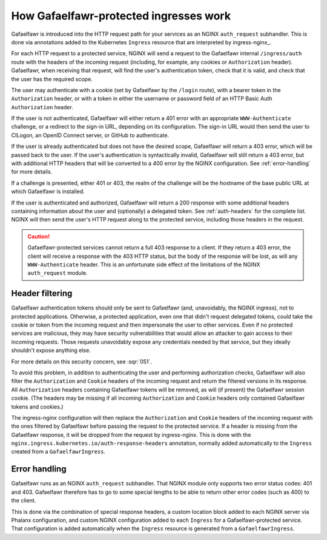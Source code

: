 .. _ingress-overview:

#######################################
How Gafaelfawr-protected ingresses work
#######################################

Gafaelfawr is introduced into the HTTP request path for your services as an NGINX ``auth_request`` subhandler.
This is done via annotations added to the Kubernetes ``Ingress`` resource that are interpreted by ingress-nginx_.

For each HTTP request to a protected service, NGINX will send a request to the Gafaelfawr internal ``/ingress/auth`` route with the headers of the incoming request (including, for example, any cookies or ``Authorization`` header).
Gafaelfawr, when receiving that request, will find the user's authentication token, check that it is valid, and check that the user has the required scope.

The user may authenticate with a cookie (set by Gafaelfawr by the ``/login`` route), with a bearer token in the ``Authorization`` header, or with a token in either the username or password field of an HTTP Basic Auth ``Authorization`` header.

If the user is not authenticated, Gafaelfawr will either return a 401 error with an appropriate ``WWW-Authenticate`` challenge, or a redirect to the sign-in URL, depending on its configuration.
The sign-in URL would then send the user to CILogon, an OpenID Connect server, or GitHub to authenticate.

If the user is already authenticated but does not have the desired scope, Gafaelfawr will return a 403 error, which will be passed back to the user.
If the user's authentication is syntactically invalid, Gafaelfawr will still return a 403 error, but with additional HTTP headers that will be converted to a 400 error by the NGINX configuration.
See :ref:`error-handling` for more details.

If a challenge is presented, either 401 or 403, the realm of the challenge will be the hostname of the base public URL at which Gafaelfawr is installed.

If the user is authenticated and authorized, Gafaelfawr will return a 200 response with some additional headers containing information about the user and (optionally) a delegated token.
See :ref:`auth-headers` for the complete list.
NGINX will then send the user's HTTP request along to the protected service, including those headers in the request.

.. caution::

   Gafaelfawr-protected services cannot return a full 403 response to a client.
   If they return a 403 error, the client will receive a response with the 403 HTTP status, but the body of the response will be lost, as will any ``WWW-Authenticate`` header.
   This is an unfortunate side effect of the limitations of the NGINX ``auth_request`` module.

.. _header-filtering:

Header filtering
================

Gafaelfawr authentication tokens should only be sent to Gafaelfawr (and, unavoidably, the NGINX ingress), not to protected applications.
Otherwise, a protected application, even one that didn't request delegated tokens, could take the cookie or token from the incoming request and then impersonate the user to other services.
Even if no protected services are malicious, they may have security vulnerabilities that would allow an attacker to gain access to their incoming requests.
Those requests unavoidably expose any credentials needed by that service, but they ideally shouldn't expose anything else.

For more details on this security concern, see :sqr:`051`.

To avoid this problem, in addition to authenticating the user and performing authorization checks, Gafaelfawr will also filter the ``Authorization`` and ``Cookie`` headers of the incoming request and return the filtered versions in its response.
All ``Authorization`` headers containing Gafaelfawr tokens will be removed, as will (if present) the Gafaelfawr session cookie.
(The headers may be missing if all incoming ``Authorization`` and ``Cookie`` headers only contained Gafaelfawr tokens and cookies.)

The ingress-nginx configuration will then replace the ``Authorization`` and ``Cookie`` headers of the incoming request with the ones filtered by Gafaelfawr before passing the request to the protected service.
If a header is missing from the Gafaelfawr response, it will be dropped from the request by ingress-nginx.
This is done with the ``nginx.ingress.kubernetes.io/auth-response-headers`` annotation, normally added automatically to the ``Ingress`` created from a ``GafaelfawrIngress``.

.. _error-handling:

Error handling
==============

Gafaelfawr runs as an NGINX ``auth_request`` subhandler.
That NGINX module only supports two error status codes: 401 and 403.
Gafaelfawr therefore has to go to some special lengths to be able to return other error codes (such as 400) to the client.

This is done via the combination of special response headers, a custom location block added to each NGINX server via Phalanx configuration, and custom NGINX configuration added to each ``Ingress`` for a Gafaelfawr-protected service.
That configuration is added automatically when the ``Ingress`` resource is generated from a ``GafaelfawrIngress``.
